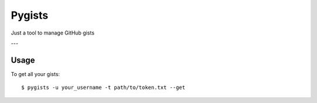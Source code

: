 =======
Pygists
=======

Just a tool to manage GitHub gists

---

Usage
-----

To get all your gists:

::

  $ pygists -u your_username -t path/to/token.txt --get
